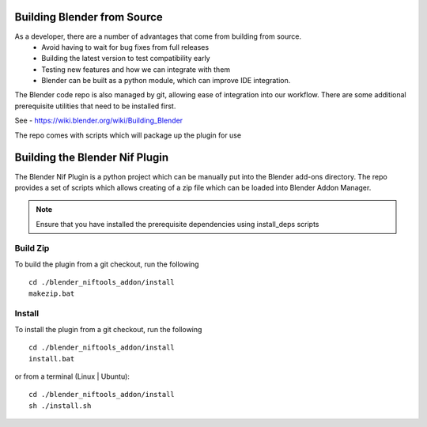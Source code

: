 Building Blender from Source
============================

.. _development-setup-buildblender:

As a developer, there are a number of advantages that come from building from source.
 * Avoid having to wait for bug fixes from full releases
 * Building the latest version to test compatibility early
 * Testing new features and how we can integrate with them
 * Blender can be built as a python module, which can improve IDE integration.

The Blender code repo is also managed by git, allowing ease of integration into our workflow.
There are some additional prerequisite utilities that need to be installed first.

See - https://wiki.blender.org/wiki/Building_Blender


.. _development-setup-buildplugin:

The repo comes with scripts which will package up the plugin for use


Building the Blender Nif Plugin
===============================
The Blender Nif Plugin is a python project which can be manually put into the Blender add-ons directory.
The repo provides a set of scripts which allows creating of a zip file which can be loaded into Blender Addon Manager.

.. note::
    Ensure that you have installed the prerequisite dependencies using install_deps scripts

Build Zip
---------
To build the plugin from a git checkout, run the following ::

    cd ./blender_niftools_addon/install
    makezip.bat

Install
-------

To install the plugin from a git checkout, run the following ::

    cd ./blender_niftools_addon/install
    install.bat

or from a terminal (Linux | Ubuntu)::

    cd ./blender_niftools_addon/install
    sh ./install.sh
